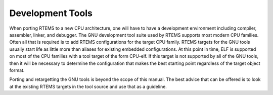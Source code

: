 .. comment SPDX-License-Identifier: CC-BY-SA-4.0

.. Copyright (C) 1988, 2002 On-Line Applications Research Corporation (OAR)
.. COMMENT: All rights reserved.

Development Tools
#################

When porting RTEMS to a new CPU architecture, one will have to have a
development environment including compiler, assembler, linker, and
debugger.  The GNU development tool suite used by RTEMS supports most
modern CPU families.  Often all that is required is to add RTEMS
configurations for the target CPU family.  RTEMS targets for the GNU tools
usually start life as little more than aliases for existing embedded
configurations.  At this point in time, ELF is supported on most of the
CPU families with a tool target of the form CPU-elf.  If this target is
not supported by all of the GNU tools, then it will be necessary to
determine the configuration that makes the best starting point regardless
of the target object format.

Porting and retargetting the GNU tools is beyond the scope of this manual.
The best advice that can be offered is to look at the existing RTEMS
targets in the tool source and use that as a guideline.
